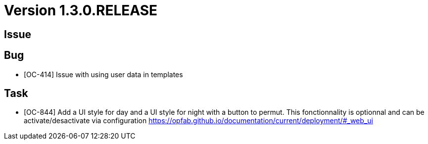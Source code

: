 // Copyright (c) 2020, RTE (http://www.rte-france.com)
//
// This Source Code Form is subject to the terms of the Mozilla Public
// License, v. 2.0. If a copy of the MPL was not distributed with this
// file, You can obtain one at http://mozilla.org/MPL/2.0/.

= Version 1.3.0.RELEASE

== Issue

== Bug
* [OC-414] Issue with using user data in templates

== Task
* [OC-844] Add a UI style for day and a UI style for night with a button to permut. This fonctionnality is optionnal and can be activate/desactivate via configuration https://opfab.github.io/documentation/current/deployment/#_web_ui 